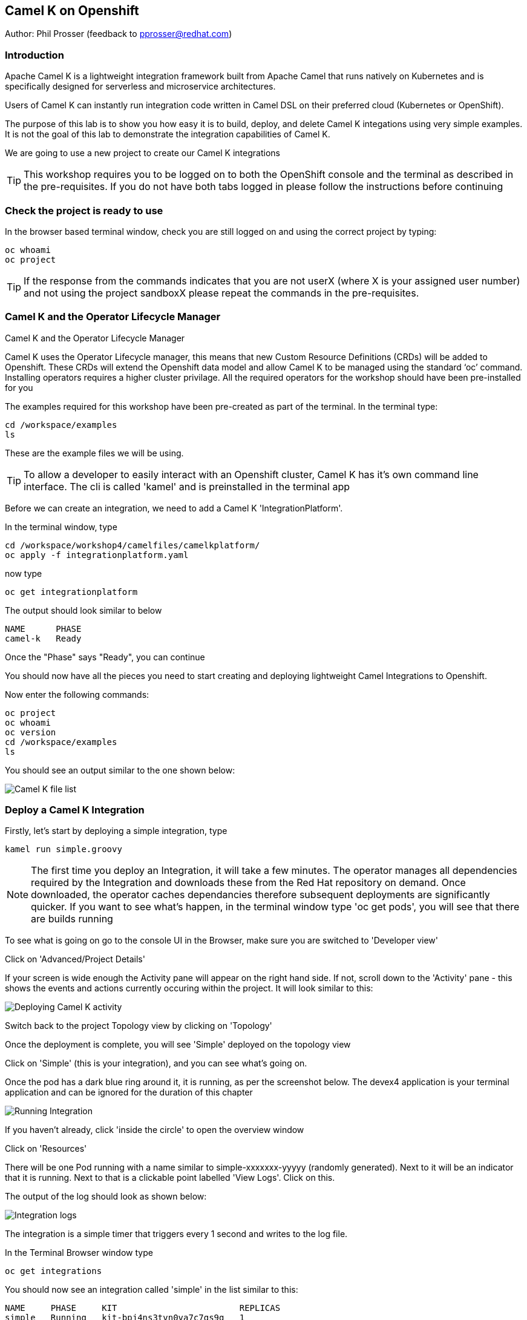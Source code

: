 == Camel K on Openshift

Author: Phil Prosser (feedback to pprosser@redhat.com)

=== Introduction

Apache Camel K is a lightweight integration framework built from Apache Camel that runs natively on Kubernetes and is specifically designed for serverless and microservice architectures.

Users of Camel K can instantly run integration code written in Camel DSL on their preferred cloud (Kubernetes or OpenShift).

The purpose of this lab is to show you how easy it is to build, deploy, and delete Camel K integations using very simple examples. It is not the goal of this lab to demonstrate the integration capabilities of Camel K.

We are going to use a new project to create our Camel K integrations

TIP: This workshop requires you to be logged on to both the OpenShift console and the terminal as described in the pre-requisites. If you do not have both tabs logged in please follow the instructions before continuing

=== Check the project is ready to use

In the browser based terminal window, check you are still logged on and using the correct project by typing:

[source]
----
oc whoami
oc project
----

TIP: If the response from the commands indicates that you are not userX (where X is your assigned user number) and not using the project sandboxX please repeat the commands in the pre-requisites.

=== Camel K and the Operator Lifecycle Manager

.Camel K and the Operator Lifecycle Manager
****
Camel K uses the Operator Lifecycle manager, this means that new Custom Resource Definitions (CRDs) will be added to Openshift. These CRDs will extend the Openshift data model and allow Camel K to be managed using the standard ‘oc’ command. Installing operators requires a higher cluster privilage. All the required operators for the workshop should have been pre-installed for you
****

The examples required for this workshop have been pre-created as part of the terminal. In the terminal type:

[source]
----
cd /workspace/examples
ls
----

These are the example files we will be using.

TIP: To allow a developer to easily interact with an Openshift cluster, Camel K has it's own command line interface. The cli is called 'kamel' and is preinstalled in the terminal app

Before we can create an integration, we need to add a Camel K 'IntegrationPlatform'.

In the terminal window, type

[source]
----
cd /workspace/workshop4/camelfiles/camelkplatform/
oc apply -f integrationplatform.yaml
----

now type

[source]
----
oc get integrationplatform
----

The output should look similar to below

[source]
----
NAME      PHASE
camel-k   Ready
----

Once the "Phase" says "Ready", you can continue

You should now have all the pieces you need to start creating and deploying lightweight Camel Integrations to Openshift.

Now enter the following commands:

[source]
----
oc project
oc whoami
oc version
cd /workspace/examples
ls
----

You should see an output similar to the one shown below:

image::camelk-2.png[Camel K file list]

=== Deploy a Camel K Integration

Firstly, let’s start by deploying a simple integration, type

[source]
----
kamel run simple.groovy
----

NOTE: The first time you deploy an Integration, it will take a few minutes. The operator manages all dependencies required by the Integration and downloads these from the Red Hat repository on demand. Once downloaded, the operator caches dependancies therefore subsequent deployments are significantly quicker. If you want to see what's happen, in the terminal window type 'oc get pods', you will see that there are builds running

To see what is going on go to the console UI in the Browser, make sure you are switched to 'Developer view'

Click on 'Advanced/Project Details'

If your screen is wide enough the Activity pane will appear on the right hand side. If not, scroll down to the 'Activity' pane - this shows the events and actions currently occuring within the project. It will look similar to this:

image::camelk-2a.png[Deploying Camel K activity]

Switch back to the project Topology view by clicking on 'Topology'

Once the deployment is complete, you will see 'Simple' deployed on the topology view

Click on 'Simple' (this is your integration), and you can see what’s going on.

Once the pod has a dark blue ring around it, it is running, as per the screenshot below. The devex4 application is your terminal application and can be ignored for the duration of this chapter

image::camelk-3.png[Running Integration]

If you haven't already, click 'inside the circle' to open the overview window

Click on 'Resources'

There will be one Pod running with a name similar to simple-xxxxxxx-yyyyy (randomly generated). Next to it will be an indicator that it is running. Next to that is a clickable point labelled 'View Logs'. Click on this.

The output of the log should look as shown below:

image::camelk-4.png[Integration logs]

The integration is a simple timer that triggers every 1 second and writes to the log file.

In the Terminal Browser window type

[source]
----
oc get integrations
----
 
You should now see an integration called 'simple' in the list similar to this:

[source]
----
NAME     PHASE     KIT                        REPLICAS
simple   Running   kit-bpj4ns3tvn0va7c7gs9g   1
----

In the Terminal browser window type

[source]
----
oc describe integration simple
----

If you scan to the top of the output you will see some code in the 'from' component that represents the integration's behaviour

We will now make a change to the integration

In the browser terminal window
[source]
----
vi simple.groovy 
----

You will see the text - 'Hello Camel K from ${routeId}' in the code definition of the integration

Change the text to the following by pressing [ESC] then I to insert:

[source]
----
'Hello Camel K from ${routeId}. Added some more text'
----

To save the change now hit [ESC]:wq[RETURN]

Now, you need to deploy this integration to Openshift again to test by typing:

[source]
----
kamel run simple.groovy
----

If you are quick enough (you need to be really quick) switch back to the OpenShift console and hit 'Topology', you’ll see the integration doing a re-deployment

Look at the log file again (as above) to make sure the change has been deployed

image::camelk-4a.png[New output]

=== Deploy Camel K in Developer mode

While the process of redeploying is simple, it isn’t very developer friendly. The 'kamel' cli has a developer friendly “hot deploy” mode that makes this experience much better

First Delete the integration. 

There are 2 ways you can do this in the Terminal Browser window (your choice). Either use the “kamel” cli:

[source]
----
kamel delete simple
----

Or use the Openshift cli:

[source]
----
oc delete integration simple
----

NOTE: This is the great thing about CRDs, you can use the normal Openshift cli to managed the custom data model (integrations in this case)

To deploy the integration in developer mode, type:

[source]
----
kamel run simple.groovy --dev
----

You will see the deployment phases logged on the screen, followed by the log outputting automatically from the integration pod, useful for a developer to see what’s going on. The output should look similar to the screenshot below

image::camelk-5.png[Developer Mode]

NOTE: For the next exercise, you will need 2 terminal windows. Go to the OpenShift Console, which should be on the Developer view. Click on Topology if the Topology window is not currently in focus. Click on the URL icon at the top right of the 'Devex4' application as you did to originally open the terminal. This will open another Terminal for you to use.

TIP: In the first terminal tab, which will be the one furthest to the right, you will notice that the terminal window is outputting the log of the active and running integration

In the *new* terminal now type:

[source]
----
cd /workspace/examples
----

Make another change to the text in “simple.groovy” by following the same instructions above - make sure the text outputted is different and that you save it as described above

Once you have saved the changes, go back to the browser terminal tab outputting the log

Switch to the original output tab. The integration will shutdown and restart with the new code and new text

You should see that the changes have been automatically applied to the running integration, without the need to redeploy 

Go back to the browser terminal that’s outputting the log, press ‘ctrl c’

Look at the Topology view in the Openshift console(or 'oc get integrations' in the terminal) 

The integration should have been deleted and no Pods should now be running (other than the Terminal pod), just like a developer would see by pressing 'ctrl c' on a Java application running on their laptop

Close down one of the terminal window tabs so you only have one terminal and the OpenShift console

If you followed the lab, the Integration should be gone, however, lets make sure

clean up the project

In the terminal window, type

[source]
----
kamel get
----

If there is no Integration runninng then proceed to the next lab of your choice

If an Integration is running, then please delete it by typing

[source]
----
kamel delete simple
----




